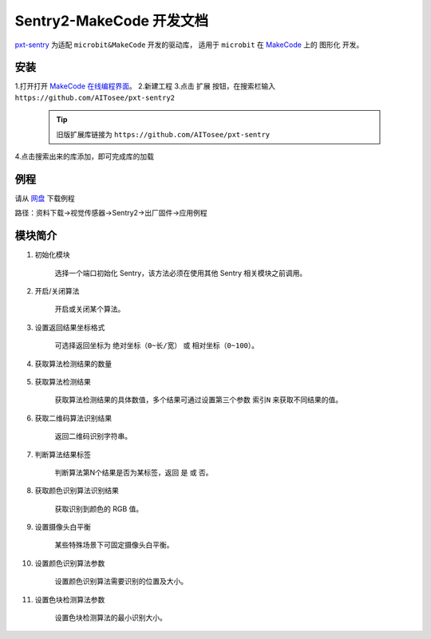 .. _chapter_makecode_index:

Sentry2-MakeCode 开发文档
=========================

`pxt-sentry <https://github.com/AITosee/pxt-sentry>`_ 为适配 ``microbit&MakeCode`` 开发的驱动库，
适用于 ``microbit`` 在 `MakeCode <https://makecode.microbit.org/>`_ 上的 ``图形化`` 开发。

安装
----

1.打开打开 `MakeCode 在线编程界面 <https://makecode.microbit.org/>`_。
2.新建工程
3.点击 ``扩展`` 按钮，在搜索栏输入 ``https://github.com/AITosee/pxt-sentry2``

    .. tip::

        旧版扩展库链接为 ``https://github.com/AITosee/pxt-sentry``

4.点击搜索出来的库添加，即可完成库的加载

例程
----

请从 `网盘 <https://pan.baidu.com/s/1Ur39pkhnL8yznRqGbX2tkA?pwd=1022>`_ 下载例程

路径：资料下载->视觉传感器->Sentry2->出厂固件->应用例程

模块简介
--------

1. 初始化模块

    选择一个端口初始化 Sentry，该方法必须在使用其他 Sentry 相关模块之前调用。

    .. image:: images/makecode_sentry_init.png

2. 开启/关闭算法

    开启或关闭某个算法。

    .. image:: images/makecode_sentry_set_vision_status.png

3. 设置返回结果坐标格式

    可选择返回坐标为 ``绝对坐标（0~长/宽）`` 或 ``相对坐标（0~100）``。

    .. image:: images/makecode_sentry_set_coordinate_type.png

4. 获取算法检测结果的数量

    .. image:: images/makecode_sentry_get_result_num.png

5. 获取算法检测结果

    获取算法检测结果的具体数值，多个结果可通过设置第三个参数 ``索引N`` 来获取不同结果的值。

    .. image:: images/makecode_sentry_get_value.png

6. 获取二维码算法识别结果

    返回二维码识别字符串。

    .. image:: images/makecode_sentry_get_qrcode_value.png

7. 判断算法结果标签

    判断算法第N个结果是否为某标签，返回 ``是`` 或 ``否``。

    .. image:: images/makecode_sentry_is_label.png

8. 获取颜色识别算法识别结果

    获取识别到颜色的 RGB 值。

    .. image:: images/makecode_sentry_get_color.png

9. 设置摄像头白平衡

    某些特殊场景下可固定摄像头白平衡。

    .. image:: images/makecode_sentry_set_camera_awb.png

10. 设置颜色识别算法参数

        设置颜色识别算法需要识别的位置及大小。

        .. image:: images/makecode_sentry_set_color_param.png

11. 设置色块检测算法参数

        设置色块检测算法的最小识别大小。

        .. image:: images/makecode_sentry_set_blob_param.png
